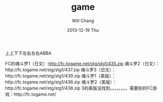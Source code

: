 #+TITLE:       game
#+AUTHOR:      Will Chang
#+EMAIL:       changwei.cn@gmail.com
#+DATE:        2013-12-19 Thu
#+URI:         /wiki/html/game
#+KEYWORDS:    game
#+TAGS:        :game:
#+LANGUAGE:    en
#+OPTIONS:     H:3 num:nil toc:nil \n:nil ::t |:t ^:nil -:nil f:t *:t <:t
#+DESCRIPTION:  Gmames

上上下下左右左右ABBA

FC的魂斗罗1（日文）:http://fc.togame.net/stg/stg1/435.zip
魂斗罗2（日文）：http://fc.togame.net/stg/stg1/437.zip
魂斗罗3（日文）：http://fc.togame.net/stg/stg1/439.zip
魂斗罗1（美版）：http://fc.togame.net/stg/stg1/436.zip
魂斗罗2（美版）：http://fc.togame.net/stg/stg1/438.zip
3的美版没找到。。。。。。。。需要别的FC游戏：http://fc.togame.net/

